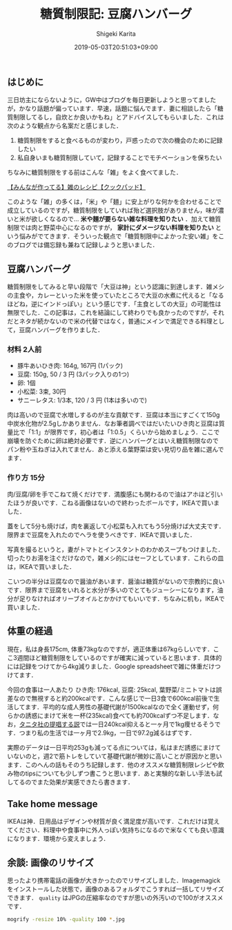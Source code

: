 #+title: 糖質制限記: 豆腐ハンバーグ
#+summary:
#+categories: 雑メシ
#+tags: 糖質制限 自炊
#+draft: false
#+date: 2019-05-03T20:51:03+09:00
#+author: Shigeki Karita
#+isCJKLanguage: true
#+markup: org
#+toc: false

** はじめに

三日坊主にならないように，GW中はブログを毎日更新しようと思ってましたが，かなり話題が偏っています．早速，話題に悩んでます．妻に相談したら「糖質制限してるし，自炊とか良いかもね」とアドバイスしてもらいました．これは次のような観点から名案だと感じました．

1. 糖質制限をすると食べるものが変わり，戸惑ったので次の機会のために記録したい
1. 私自身いまも糖質制限していて，記録することでモチベーションを保ちたい

ちなみに糖質制限をする前はこんな「雑」をよく食べてました．

[[https://cookpad.com/search/%E9%9B%91][【みんなが作ってる】雑のレシピ【クックパッド】]]

このような「雑」の多くは，「米」や「麺」に安上がりな何かを合わせることで成立しているのですが，糖質制限をしていれば殆ど選択肢がありません，味が濃いと米が欲しくなるので... *米や麺が要らない雑な料理を知りたい* ．加えて糖質制限では肉と野菜中心になるのですが， *家計にダメージない料理を知りたい* という悩みがでてきます．そういった観点で「糖質制限中によかった安い雑」をこのブログでは備忘録も兼ねて記録しようと思いました．

** 豆腐ハンバーグ

糖質制限をしてみると早い段階で「大豆は神」という認識に到達します．雑メシの主食や，カレーといった米を使っていたところで大豆の水煮に代えると「なるほどね，逆にインドっぽい」という感じです．「主食としての大豆」の可能性は無限でした．この記事は，これを結論にして終わりでも良かったのですが，それだとネタが続かないので米の代替ではなく，普通にメインで満足できる料理として，豆腐ハンバーグを作りました．

*** 材料 2人前

- 豚牛あいひき肉: 164g, 167円 (1パック)
- 豆腐: 150g, 50 / 3 円 (3パック入りの1つ)
- 卵: 1個
- 小松菜: 3束, 30円
- サニーレタス: 1/3本, 120 / 3 円 (1本は多いので)

肉は高いので豆腐で水増しするのが主な貢献です．豆腐は本当にすごくて150g中炭水化物が2.5gしかありません．なお筆者調べではだいたいひき肉と豆腐は質量比で「1:1」が限界です，初心者は「1:0.5」くらいから始めましょう．ここで崩壊を防ぐために卵は絶対必要です．逆にハンバーグとはいえ糖質制限なのでパン粉や玉ねぎは入れてません．あと添える葉野菜は安い見切り品を雑に選んでます．

*** 作り方 15分

肉/豆腐/卵を手でこねて焼くだけです．満腹感にも関わるので油はアホほど引いたほうが良いです．こねる画像はないので終わったボールです，IKEAで買いました．

[[file:./bowl.jpg]]

蓋をして5分も焼けば，肉を裏返して小松菜も入れてもう5分焼けば大丈夫です．限界まで豆腐を入れたのでヘラを使うべきです．IKEAで買いました．

[[file:./hera.jpg]]

写真を撮るというと，妻がトマトとインスタントのわかめスープもつけました．切ったりお湯を注ぐだけなので，雑メシ的にはセーフとしています．これらの皿は，IKEAで買いました．

[[file:./kansei.jpg]]

こいつの半分は豆腐なので醤油があいます．醤油は糖質がないので宗教的に良いです．限界まで豆腐をいれると水分が多いのでとてもジューシーになります，油分が足りなければオリーブオイルとかかけてもいいです．ちなみに机も，IKEAで買いました．

** 体重の経過

現在，私は身長175cm, 体重73kgなのですが，適正体重は67kgらしいです．ここ3週間ほど糖質制限をしているのですが確実に減っていると思います．具体的には記録をつけてから4kg減りました．Google spreadsheetで雑に体重だけつけてます．

[[file:./plot.svg]]

今回の食事は一人あたり ひき肉: 176kcal, 豆腐: 25kcal, 葉野菜/ミニトマトは誤差なので無視すると約200kcalです．こんな感じで一日3食で600kcal前後で生活してます．平均的な成人男性の基礎代謝が1500kcalなので全く運動せず，何らかの誘惑にまけて米を一杯(235kcal)食べても約700kcalずつ不足します．なお，[[https://www.tanita.co.jp/health/detail/28][タニタ社の提唱する説]]では一日240kcal抑えると一ヶ月で1kg痩せるそうです．つまり私の生活では一ヶ月で2.9kg，一日で97.2g減るはずです．

実際のデータは一日平均253gも減ってる点については，私はまだ誘惑にまけていないのと，週2で筋トレをしていて基礎代謝が微妙に高いことが原因かと思います．このへんの話もそのうち記録します．他のオススメな糖質制限レシピや飲み物のtipsについても少しずつ書こうと思います．あと実験的な新しい手法も試してるのでまた効果が実感できたら書きます．

** Take home message

IKEAは神．日用品はデザインや材質が良く満足度が高いです．これだけは覚えてください．料理中や食事中に外人っぽい気持ちになるので米なくても良い意識になります．環境から変えましょう．


** 余談: 画像のリサイズ

思ったより携帯電話の画像が大きかったのでリサイズしました．Imagemagickをインストールした状態で，画像のあるフォルダでこうすれば一括してリサイズできます． ~quality~ はJPGの圧縮率なのですが思いの外汚いので100がオススメです．
#+BEGIN_SRC bash
mogrify -resize 10% -quality 100 *.jpg
#+END_SRC
